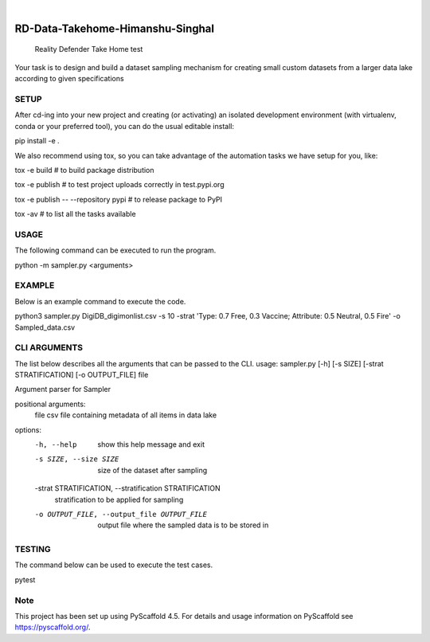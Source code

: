 .. These are examples of badges you might want to add to your README:
   please update the URLs accordingly

    .. image:: https://api.cirrus-ci.com/github/<USER>/RD-Data-Takehome-Himanshu-Singhal.svg?branch=main
        :alt: Built Status
        :target: https://cirrus-ci.com/github/<USER>/RD-Data-Takehome-Himanshu-Singhal
    .. image:: https://readthedocs.org/projects/RD-Data-Takehome-Himanshu-Singhal/badge/?version=latest
        :alt: ReadTheDocs
        :target: https://RD-Data-Takehome-Himanshu-Singhal.readthedocs.io/en/stable/
    .. image:: https://img.shields.io/coveralls/github/<USER>/RD-Data-Takehome-Himanshu-Singhal/main.svg
        :alt: Coveralls
        :target: https://coveralls.io/r/<USER>/RD-Data-Takehome-Himanshu-Singhal
    .. image:: https://img.shields.io/pypi/v/RD-Data-Takehome-Himanshu-Singhal.svg
        :alt: PyPI-Server
        :target: https://pypi.org/project/RD-Data-Takehome-Himanshu-Singhal/
    .. image:: https://img.shields.io/conda/vn/conda-forge/RD-Data-Takehome-Himanshu-Singhal.svg
        :alt: Conda-Forge
        :target: https://anaconda.org/conda-forge/RD-Data-Takehome-Himanshu-Singhal
    .. image:: https://pepy.tech/badge/RD-Data-Takehome-Himanshu-Singhal/month
        :alt: Monthly Downloads
        :target: https://pepy.tech/project/RD-Data-Takehome-Himanshu-Singhal
    .. image:: https://img.shields.io/twitter/url/http/shields.io.svg?style=social&label=Twitter
        :alt: Twitter
        :target: https://twitter.com/RD-Data-Takehome-Himanshu-Singhal

.. image:: https://img.shields.io/badge/-PyScaffold-005CA0?logo=pyscaffold
    :alt: Project generated with PyScaffold
    :target: https://pyscaffold.org/

|

=================================
RD-Data-Takehome-Himanshu-Singhal
=================================


    Reality Defender Take Home test


Your task is to design and build a dataset sampling mechanism for creating small custom datasets from a larger data lake according to given specifications

SETUP
====

After cd-ing into your new project and creating (or activating) an isolated development environment (with virtualenv, conda or your preferred tool), you can do the usual editable install:

pip install -e .

We also recommend using tox, so you can take advantage of the automation tasks we have setup for you, like:

tox -e build  # to build package distribution

tox -e publish  # to test project uploads correctly in test.pypi.org

tox -e publish -- --repository pypi  # to release package to PyPI

tox -av  # to list all the tasks available

USAGE
====

The following command can be executed to run the program.

python -m sampler.py <arguments>

EXAMPLE
====

Below is an example command to execute the code.

python3 sampler.py DigiDB_digimonlist.csv -s 10 -strat 'Type: 0.7 Free, 0.3 Vaccine; Attribute: 0.5 Neutral, 0.5 Fire' -o Sampled_data.csv

CLI ARGUMENTS
====

The list below describes all the arguments that can be passed to the CLI.
usage: sampler.py [-h] [-s SIZE] [-strat STRATIFICATION] [-o OUTPUT_FILE] file

Argument parser for Sampler

positional arguments:
  file                  csv file containing metadata of all items in data lake

options:
  -h, --help            show this help message and exit
  -s SIZE, --size SIZE  size of the dataset after sampling
  -strat STRATIFICATION, --stratification STRATIFICATION
                        stratification to be applied for sampling
  -o OUTPUT_FILE, --output_file OUTPUT_FILE
                        output file where the sampled data is to be stored in
                        
TESTING
====

The command below can be used to execute the test cases.

pytest


.. _pyscaffold-notes:

Note
====

This project has been set up using PyScaffold 4.5. For details and usage
information on PyScaffold see https://pyscaffold.org/.
